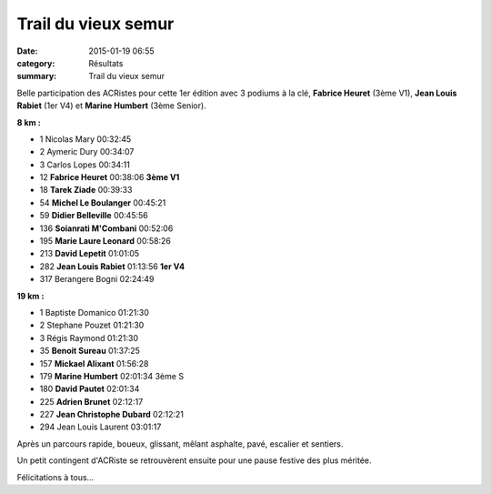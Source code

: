 Trail du vieux semur
====================

:date: 2015-01-19 06:55
:category: Résultats
:summary: Trail du vieux semur

Belle participation des ACRistes pour cette 1er édition avec 3 podiums à la clé, **Fabrice Heuret**  (3ème V1), **Jean Louis Rabiet**  (1er V4) et **Marine Humbert**  (3ème Senior).


|fab.jpg|

**8 km :** 	  	  	 
  	  	  	 
	 
- 1 	Nicolas Mary 	00:32:45 	 
- 2 	Aymeric Dury 	00:34:07 	 
- 3 	Carlos Lopes 	00:34:11 	 
  	  	  	 
- 12 	**Fabrice Heuret** 	00:38:06 	**3ème V1**
- 18 	**Tarek Ziade** 	00:39:33 	 
- 54 	**Michel Le Boulanger** 00:45:21 	 
- 59 	**Didier Belleville** 	00:45:56 	 
- 136 **Soianrati M'Combani** 	00:52:06 	 
- 195 **Marie Laure Leonard** 	00:58:26 	 
- 213 **David Lepetit** 	01:01:05 	 
- 282 **Jean Louis Rabiet** 	01:13:56 	**1er V4**
  	  	  	 
- 317 	Berangere Bogni 	02:24:49 	 
  	  	  	 
**19 km :**	  

- 1 	Baptiste Domanico 	01:21:30 	 
- 2 	Stephane Pouzet 	01:21:30 	 
- 3 	Régis Raymond 	01:21:30 	 
  	  	  	 
- 35 	**Benoit Sureau** 	01:37:25 	 
- 157 **Mickael Alixant** 	01:56:28 	 
- 179 **Marine Humbert** 	02:01:34 	3ème S
- 180 **David Pautet** 	02:01:34 	 
- 225 **Adrien Brunet** 	02:12:17 	 
- 227 **Jean Christophe Dubard** 	02:12:21 	 
  	  	  	 
- 294 	Jean Louis Laurent 	03:01:17


|trail-du-vieux-semur-photo-philippe-bruchot--3-.jpg|


Après un parcours rapide, boueux, glissant, mêlant asphalte, pavé, escalier et sentiers.


Un petit contingent d'ACRiste se retrouvèrent ensuite pour une pause festive des plus méritée.


|biere|


Félicitations à tous...

.. |fab.jpg| image:: http://assets.acr-dijon.org/old/httpimgover-blogcom300x1980120862coursescourses-2015trail-de-semur-fab.jpg
.. |trail-du-vieux-semur-photo-philippe-bruchot--3-.jpg| image:: http://assets.acr-dijon.org/old/httpimgover-blogcom300x2320120862coursescourses-2015trail-de-semur-trail-du-vieux-semur-photo-philippe-bruchot-3-.jpg
.. |biere| image:: http://assets.acr-dijon.org/old/httpimgover-blogcom500x3300120862coursescourses-2015trail-de-semur-biere.jpg
